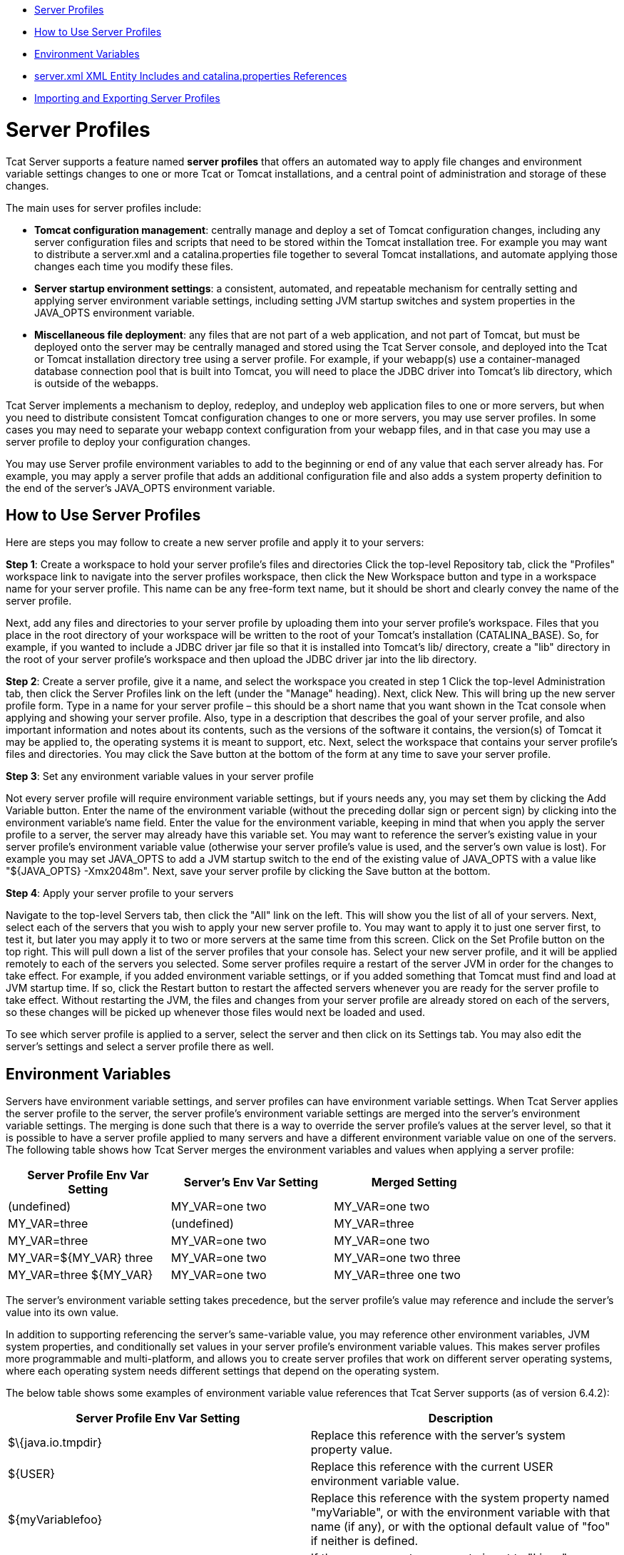 * link:#ServerProfiles-ServerProfiles[Server Profiles]
* link:#ServerProfiles-HowtoUseServerProfiles[How to Use Server Profiles]
* link:#ServerProfiles-EnvironmentVariables[Environment Variables]
* link:#ServerProfiles-server.xmlXMLEntityIncludesandcatalina.propertiesReferences[server.xml XML Entity Includes and catalina.properties References]
* link:#ServerProfiles-ImportingandExportingServerProfiles[Importing and Exporting Server Profiles]

= Server Profiles

Tcat Server supports a feature named *server profiles* that offers an automated way to apply file changes and environment variable settings changes to one or more Tcat or Tomcat installations, and a central point of administration and storage of these changes.

The main uses for server profiles include:

* *Tomcat configuration management*: centrally manage and deploy a set of Tomcat configuration changes, including any server configuration files and scripts that need to be stored within the Tomcat installation tree. For example you may want to distribute a server.xml and a catalina.properties file together to several Tomcat installations, and automate applying those changes each time you modify these files.
* *Server startup environment settings*: a consistent, automated, and repeatable mechanism for centrally setting and applying server environment variable settings, including setting JVM startup switches and system properties in the JAVA_OPTS environment variable.
* *Miscellaneous file deployment*: any files that are not part of a web application, and not part of Tomcat, but must be deployed onto the server may be centrally managed and stored using the Tcat Server console, and deployed into the Tcat or Tomcat installation directory tree using a server profile. For example, if your webapp(s) use a container-managed database connection pool that is built into Tomcat, you will need to place the JDBC driver into Tomcat's lib directory, which is outside of the webapps.

Tcat Server implements a mechanism to deploy, redeploy, and undeploy web application files to one or more servers, but when you need to distribute consistent Tomcat configuration changes to one or more servers, you may use server profiles. In some cases you may need to separate your webapp context configuration from your webapp files, and in that case you may use a server profile to deploy your configuration changes.

You may use Server profile environment variables to add to the beginning or end of any value that each server already has. For example, you may apply a server profile that adds an additional configuration file and also adds a system property definition to the end of the server's JAVA_OPTS environment variable.

== How to Use Server Profiles

Here are steps you may follow to create a new server profile and apply it to your servers:

*Step 1*: Create a workspace to hold your server profile's files and directories
Click the top-level Repository tab, click the "Profiles" workspace link to navigate into the server profiles workspace, then click the New Workspace button and type in a workspace name for your server profile. This name can be any free-form text name, but it should be short and clearly convey the name of the server profile.

Next, add any files and directories to your server profile by uploading them into your server profile's workspace. Files that you place in the root directory of your workspace will be written to the root of your Tomcat's installation (CATALINA_BASE). So, for example, if you wanted to include a JDBC driver jar file so that it is installed into Tomcat's lib/ directory, create a "lib" directory in the root of your server profile's workspace and then upload the JDBC driver jar into the lib directory.

*Step 2*: Create a server profile, give it a name, and select the workspace you created in step 1
Click the top-level Administration tab, then click the Server Profiles link on the left (under the "Manage" heading). Next, click New. This will bring up the new server profile form. Type in a name for your server profile – this should be a short name that you want shown in the Tcat console when applying and showing your server profile. Also, type in a description that describes the goal of your server profile, and also important information and notes about its contents, such as the versions of the software it contains, the version(s) of Tomcat it may be applied to, the operating systems it is meant to support, etc. Next, select the workspace that contains your server profile's files and directories. You may click the Save button at the bottom of the form at any time to save your server profile.

*Step 3*: Set any environment variable values in your server profile

Not every server profile will require environment variable settings, but if yours needs any, you may set them by clicking the Add Variable button. Enter the name of the environment variable (without the preceding dollar sign or percent sign) by clicking into the environment variable's name field. Enter the value for the environment variable, keeping in mind that when you apply the server profile to a server, the server may already have this variable set. You may want to reference the server's existing value in your server profile's environment variable value (otherwise your server profile's value is used, and the server's own value is lost). For example you may set JAVA_OPTS to add a JVM startup switch to the end of the existing value of JAVA_OPTS with a value like "$\{JAVA_OPTS} -Xmx2048m". Next, save your server profile by clicking the Save button at the bottom.

*Step 4*: Apply your server profile to your servers

Navigate to the top-level Servers tab, then click the "All" link on the left. This will show you the list of all of your servers. Next, select each of the servers that you wish to apply your new server profile to. You may want to apply it to just one server first, to test it, but later you may apply it to two or more servers at the same time from this screen. Click on the Set Profile button on the top right. This will pull down a list of the server profiles that your console has. Select your new server profile, and it will be applied remotely to each of the servers you selected. Some server profiles require a restart of the server JVM in order for the changes to take effect. For example, if you added environment variable settings, or if you added something that Tomcat must find and load at JVM startup time. If so, click the Restart button to restart the affected servers whenever you are ready for the server profile to take effect. Without restarting the JVM, the files and changes from your server profile are already stored on each of the servers, so these changes will be picked up whenever those files would next be loaded and used.

To see which server profile is applied to a server, select the server and then click on its Settings tab. You may also edit the server's settings and select a server profile there as well.

== Environment Variables

Servers have environment variable settings, and server profiles can have environment variable settings. When Tcat Server applies the server profile to the server, the server profile's environment variable settings are merged into the server's environment variable settings. The merging is done such that there is a way to override the server profile's values at the server level, so that it is possible to have a server profile applied to many servers and have a different environment variable value on one of the servers. The following table shows how Tcat Server merges the environment variables and values when applying a server profile:

[width="80a",cols="33a,33a,33a",options="header"]
|===
|Server Profile Env Var Setting |Server's Env Var Setting |Merged Setting
|(undefined) |MY_VAR=one two |MY_VAR=one two
|MY_VAR=three |(undefined) |MY_VAR=three
|MY_VAR=three |MY_VAR=one two |MY_VAR=one two
|MY_VAR=$\{MY_VAR} three |MY_VAR=one two |MY_VAR=one two three
|MY_VAR=three $\{MY_VAR} |MY_VAR=one two |MY_VAR=three one two
|===

The server's environment variable setting takes precedence, but the server profile's value may reference and include the server's value into its own value.

In addition to supporting referencing the server's same-variable value, you may reference other environment variables, JVM system properties, and conditionally set values in your server profile's environment variable values. This makes server profiles more programmable and multi-platform, and allows you to create server profiles that work on different server operating systems, where each operating system needs different settings that depend on the operating system.

The below table shows some examples of environment variable value references that Tcat Server supports (as of version 6.4.2):

[width="99a",cols="50a,50a",options="header"]
|===
|Server Profile Env Var Setting |Description
|$\{java.io.tmpdir} |Replace this reference with the server's system property value.
|$\{USER} |Replace this reference with the current USER environment variable value.
|$\{myVariablefoo} |Replace this reference with the system property named "myVariable", or with the environment variable with that name (if any), or with the optional default value of "foo" if neither is defined.
|$\{os.name=Linuxfoo} |If the os.name system property is set to "Linux", replace this reference with "foo", otherwise replace the reference with a zero-length string. If the system property isn't set, the environment variable is also checked and any value is used for the conditional.
|$\{myProp!=myValfoo} |If the myProp system property is *not* set to "myVal", replace this reference with "foo", otherwise check the environment variable named "myProp". If the conditional is found to be false, replace the reference with a zero-length string.
|$\{shell:myVariable} |Convert this reference to a shell reference formatted for the shell of the server's OS, and then write that to the tcat-env.conf file. For example $\{myVariable} on non-Windows OSs and %myVariable% on Windows.
|===

Supported conditional operators:

[width="10a",cols="50a,50a",options="header"]
|===
|Operator |Description
|=or== |Equals
|!= |Not Equals
|-sw |Starts with
|-ew |Ends with
|===

In the conditionals, Tcat Server also supports a conditional right hand value of "NULL", meaning a Java null.

BASH variable value substitution syntax like "$\{FOO//bar/baz}" or "$\{FOO//gone/}" is not processed/substituted (unless a system property name or environment variable name happens to match the whole thing!), and is instead returned without modification so that a BASH shell can interpret it later.

The merging and processing of the environment variable references and conditionals occurs at the point when you apply a server profile to a server. When the environment variable settings are saved to the server's tcat-env.conf file, all environment variable settings are formatted for the native shell of the server, and in doing so any file system paths are converted to the shell's native format as well. This, in combination with conditional values, enables server profile environment variable settings to be multi-platform.

== server.xml XML Entity Includes and catalina.properties References

If you need to manage server.xml configurations across several Tomcat installations, and you want to keep the configurations consistent across each installation, you may use server profiles. With a simple Tomcat configuration, you may use the same server.xml file on all of your servers, so you can make a server profile that just contains the conf/server.xml file, and you can edit server.xml in the console's repository and re-publish your server profile to your servers each time you need to change it.

But, with more complex configuration in server.xml, you won't be able to copy the same server.xml file to all servers because there will be some portions of the XML configuration settings that are machine specific. In that case, you may separate machine specific portions of the configuration into a separate file that gets included into server.xml. You could separate it in one of two ways, depending on what you need (only do *one* of the following):

. You can treat your server.xml file as being machine specific, and insert only the portions of the configuration that you're configuring the same for all of your servers. In this case, your server profile would include a file that has a snippet of the server.xml's configuration that is not machine specific.
. You can treat your server.xml file as being the same for all servers, and all machine specific configuration snippets or values get included from other files. In this case, your server profile would include conf/server.xml, and you would have other configuration files that get included into server.xml that contain the machine specific configuration.

There are two main ways you may separate machine specific content out of server.xml (you can use either or both of these): using XML entity includes to load a separate file that contains a portion of server.xml's configuration, and using catalina.properties to store property values and then reference them in server.xml attribute values.

Here's how to include a file in your Tomcat's server.xml. Edit your server.xml, and at the very top of the file, right after any <?xml> declaration line (that's optional), put the following DOCTYPE declaration to define a file entity:

[source]
----

<?xml version='1.0' encoding='utf-8'?>
<!DOCTYPE server-xml [
  <!ENTITY connector1-config SYSTEM "connector1-config.xml">
]>

----

This markup means that this document's name is "server-xml", and we're defining a new entity named "connector1-config" which the XML parser can find in a file named "connector1-config.xml". You can name your entities anything you want, as long as the parser accepts the characters you use. I suggest just using alpha-numeric characters and dash, to keep it simple. It turns out that if you don't specify an absolute path to the file, the parser will look for the file in the same directory as the file that includes it, so the parser will look in Tomcat's conf/ directory.

But, we haven't yet used the connector XML entity we defined at the top of server.xml. At the point in the file where we want the parser to insert the connector's XML, we need only to write "@connector1-config;" like this:

[source]
----

<Server ...>
    <Service ...>

        <!-- See conf/connector1-config.xml for this connector's config. -->
        &connector1-config;

    </Service>
</Server>

----

Then, create your conf/connector1-config.xml file and place just the <Connector> element's configuration in it. That way, the connector's configuration is in a separate file. Your server profile may bundle either of these files, and that makes it easy to automate updating just one portion of the configuration to be the same across many servers.

The other way to separate machine specific configuration is to define properties in the conf/catalina.properties file, and then use references to the properties in your server.xml file. For example, you may edit catalina.properties and add this line at the end of the file:

[source]
----

tomcatHttpPort=8080

----

Then, in server.xml, you may reference it as a variable that gets inserted at Tomcat startup time like this:

[source]
----

<Server ...>
    <Service ...>

     <Connector port="${tomcatHttpPort}" protocol="HTTP/1.1"
               connectionTimeout="20000"
               redirectPort="8443" />

    </Service>
</Server>

----
Again, a server profile could include either the catalina.properties file or the template server.xml file, and then the server profile could configure select values in server.xml, or configure larger configuration constructs that must be present and consistent on all servers.

== Importing and Exporting Server Profiles

You may export your own server profiles from the Tcat Server console into a zip file to back it up or to share it with other Tcat Server consoles. Navigate to the server profile's page in the console, and click the Export button. Save your server profile to your local hard drive. You may rename the file, it is a simple zip file. The final file name should contain the name of the server profile (matching the name shown in the console), and the version number of the server profile so that people may use the zip filename to distinguish between different revisions of the same server profile.

You may also import a server profile from a file, to take advantage of automated Tomcat configuration that was created elsewhere. Just navigate to the top-level Administration tab, then click on Server Profiles on the left, then click on either the Import from File or Import from URL buttons.
